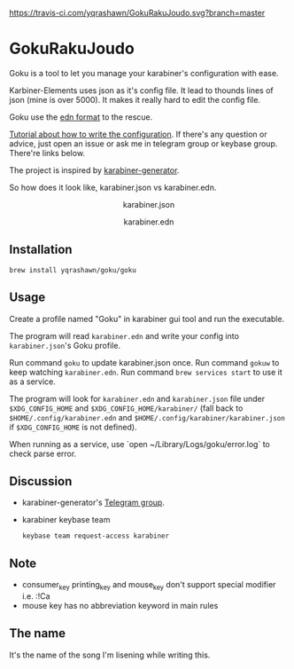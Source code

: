 [[https://travis-ci.com/yqrashawn/GokuRakuJoudo.svg?branch=master]]
[[https://coveralls.io/repos/github/yqrashawn/GokuRakuJoudo/badge.svg]]
* GokuRakuJoudo
Goku is a tool to let you manage your karabiner's configuration with ease.

Karbiner-Elements uses json as it's config file. It lead to thounds lines of
json (mine is over 5000). It makes it really hard to edit the config file.

Goku use the [[https://github.com/edn-format/edn][edn format]] to the rescue.

[[./Tutorial.org][Tutorial about how to write the configuration]]. If there's any question or
advice, just open an issue or ask me in telegram group or keybase group.
There're links below.

The project is inspired by [[https://github.com/nikitavoloboev/karabiner-generator][karabiner-generator]].

So how does it look like, karabiner.json vs karabiner.edn.

#+BEGIN_HTML
<p align="center"><img src="resources/images/karabiner.json.png" /></p>
<p align="center">karabiner.json</span>
#+END_HTML

#+BEGIN_HTML
<p align="center"><img src="resources/images/karabiner.edn.png" /></p>
<p align="center">karabiner.edn</span>
#+END_HTML

** Installation
#+begin_src shell
brew install yqrashawn/goku/goku
#+end_src

** Usage
Create a profile named "Goku" in karabiner gui tool and run the executable.

The program will read ~karabiner.edn~ and write your config into
~karabiner.json~'s Goku profile.

Run command ~goku~ to update karabiner.json once.
Run command ~gokuw~ to keep watching ~karabiner.edn~.
Run command ~brew services start~ to use it as a service.

The program will look for ~karabiner.edn~ and ~karabiner.json~ file under
~$XDG_CONFIG_HOME~ and ~$XDG_CONFIG_HOME/karabiner/~ (fall back to
~$HOME/.config/karabiner.edn~ and ~$HOME/.config/karabiner/karabiner.json~ if
~$XDG_CONFIG_HOME~ is not defined).

When running as a service, use `open ~/Library/Logs/goku/error.log` to check
parse error.

** Discussion
- karabiner-generator's [[https://t.me/karabinermac][Telegram group]].
- karabiner keybase team
  #+begin_src shell
  keybase team request-access karabiner
  #+end_src

** Note
- consumer_key printing_key and mouse_key don't support special modifier i.e. :!Ca
- mouse key has no abbreviation keyword in main rules

** The name
It's the name of the song I'm lisening while writing this.
